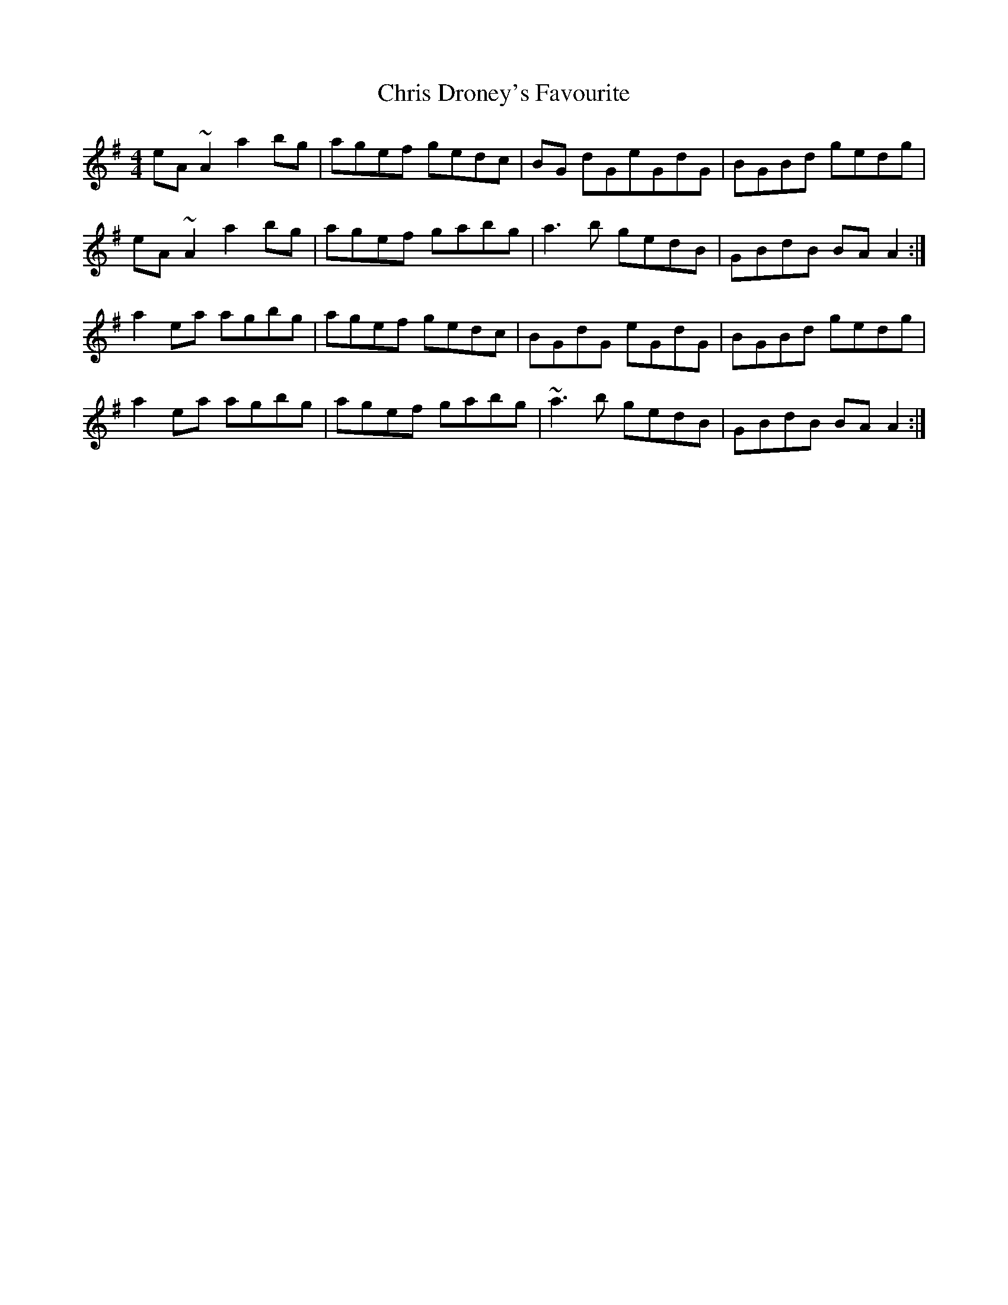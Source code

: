 X: 7074
T: Chris Droney's Favourite
R: reel
M: 4/4
K: Adorian
eA ~A2 a2 bg|agef gedc|BG dGeGdG|BGBd gedg|
eA ~A2 a2 bg|agef gabg|a3b gedB|GBdB BAA2:|
a2 ea agbg|agef gedc|BGdG eGdG|BGBd gedg|
a2 ea agbg|agef gabg|~a3b gedB|GBdB BAA2:|

